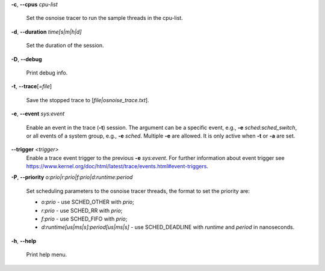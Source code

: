 **-c**, **--cpus** *cpu-list*

        Set the osnoise tracer to run the sample threads in the cpu-list.

**-d**, **--duration** *time[s|m|h|d]*

        Set the duration of the session.

**-D**, **--debug**

        Print debug info.

**-t**, **--trace**\[*=file*]

        Save the stopped trace to [*file|osnoise_trace.txt*].

**-e**, **--event** *sys:event*

        Enable an event in the trace (**-t**) session. The argument can be a specific event, e.g., **-e** *sched:sched_switch*, or all events of a system group, e.g., **-e** *sched*. Multiple **-e** are allowed. It is only active when **-t** or **-a** are set.

**--trigger** *<trigger>*
        Enable a trace event trigger to the previous **-e** *sys:event*. For further information about event trigger see https://www.kernel.org/doc/html/latest/trace/events.html#event-triggers.

**-P**, **--priority** *o:prio|r:prio|f:prio|d:runtime:period*

        Set scheduling parameters to the osnoise tracer threads, the format to set the priority are:

        - *o:prio* - use SCHED_OTHER with *prio*;
        - *r:prio* - use SCHED_RR with *prio*;
        - *f:prio* - use SCHED_FIFO with *prio*;
        - *d:runtime[us|ms|s]:period[us|ms|s]* - use SCHED_DEADLINE with *runtime* and *period* in nanoseconds.

**-h**, **--help**

        Print help menu.
